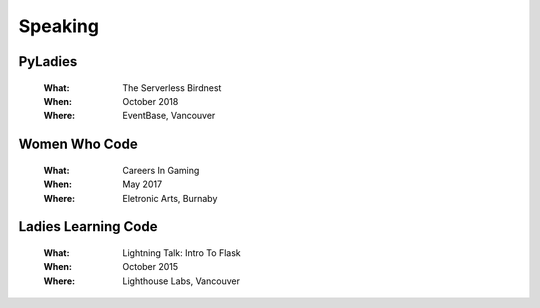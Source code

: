 Speaking
========

PyLadies
--------

    :What:

        The Serverless Birdnest

    :When:

        October 2018

    :Where:

        EventBase, Vancouver

Women Who Code
--------------

    :What:

        Careers In Gaming

    :When:

        May 2017

    :Where:

        Eletronic Arts, Burnaby

Ladies Learning Code
--------------------

    :What:

        Lightning Talk: Intro To Flask

    :When:

       October 2015

    :Where:

       Lighthouse Labs, Vancouver

